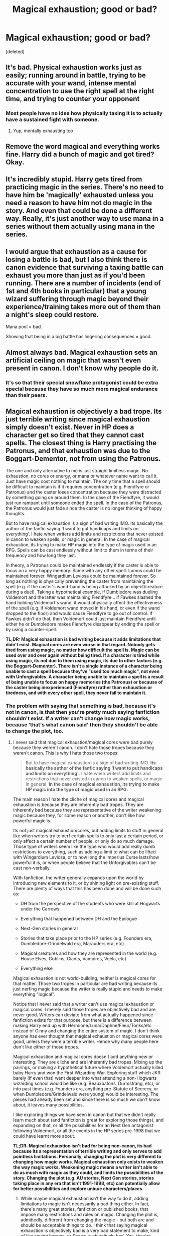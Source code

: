 #+TITLE: Magical exhaustion; good or bad?

* Magical exhaustion; good or bad?
:PROPERTIES:
:Score: 7
:DateUnix: 1464824725.0
:DateShort: 2016-Jun-02
:FlairText: Discussion
:END:
[deleted]


** It's bad. Physical exhaustion works just as easily; running around in battle, trying to be accurate with your wand, intense mental concentration to use the right spell at the right time, and trying to counter your opponent
:PROPERTIES:
:Author: Lord_Anarchy
:Score: 21
:DateUnix: 1464827023.0
:DateShort: 2016-Jun-02
:END:

*** Most people have no idea how physically taxing it is to actually have a sustained fight with someone.
:PROPERTIES:
:Author: Judy-Lee
:Score: 7
:DateUnix: 1464858327.0
:DateShort: 2016-Jun-02
:END:

**** Yup, mentally exhausting too
:PROPERTIES:
:Author: boomberrybella
:Score: 2
:DateUnix: 1464886066.0
:DateShort: 2016-Jun-02
:END:


** Remove the word magical and everything works fine. Harry did a bunch of magic and got tired? Okay.
:PROPERTIES:
:Author: howtopleaseme
:Score: 16
:DateUnix: 1464832452.0
:DateShort: 2016-Jun-02
:END:


** It's incredibly stupid. Harry gets tired from practicing magic in the series. There's no need to have him be 'magically' exhausted unless you need a reason to have him not do magic in the story. And even that could be done a different way. Really, it's just another way to use mana in a series without them actually using mana in the series.
:PROPERTIES:
:Author: viol8er
:Score: 13
:DateUnix: 1464828176.0
:DateShort: 2016-Jun-02
:END:


** I would argue that exhaustion as a cause for losing a battle is bad, but I also think there is canon evidence that surviving a taxing battle can exhaust you more than just as if you'd been running. There are a number of incidents (end of 1st and 4th books in particular) that a young wizard suffering through magic beyond their experience/training takes more out of them than a night's sleep could restore.

Mana pool = bad.

Showing that being in a big battle has lingering consequences = good.
:PROPERTIES:
:Author: wordhammer
:Score: 4
:DateUnix: 1464882367.0
:DateShort: 2016-Jun-02
:END:


** Almost always bad. Magical exhaustion sets an artificial ceiling on magic that wasn't even present in canon. I don't know why people do it.
:PROPERTIES:
:Score: 6
:DateUnix: 1464846356.0
:DateShort: 2016-Jun-02
:END:

*** It's so that their special snowflake protagonist could be extra special because they have so much more magical endurance than their peers.
:PROPERTIES:
:Author: turbinicarpus
:Score: 5
:DateUnix: 1464912130.0
:DateShort: 2016-Jun-03
:END:


** Magical exhaustion is objectively a bad trope. Its just terrible writing since magical exhaustion simply doesn't exist. Never in HP does a character get so tired that they cannot cast spells. The closest thing is Harry practising the Patronus, and that exhaustion was due to the Boggart-Dementor, not from using the Patronus.

The one and only alternative to me is just straight limitless magic. No exhaustion, no cores or energy, or mana or whatever name want to call it. Just have magic cost nothing to maintain. The only time that a spell should be difficult to maintain is if it requires concentration (e.g. Fiendfyre or Patronus) and the caster loses concentration because they were distracted by something going on around them. In the case of the Fiendfyre, it would just run rampant until someone ended the spell. In the case of the Patronus, the Patronus would just fade since the caster is no longer thinking of happy thoughts.

But to have magical exhaustion is a sign of bad writing IMO. Its basically the author of the fanfic saying 'I want to put handicaps and limits on everything'. I hate when writers add limits and restrictions that never existed in canon to weaken spells, or magic in general. In the case of magical exhaustion, its trying to make HP magic into the type of magic used in an RPG. Spells can be cast endlessly without limit to them in terms of their frequency and how long they last.

In theory, a Patronus could be maintained endlessly if the caster is able to focus on a very happy memory. Same with any other spell. Lumos could be maintained forever. Wingardium Leviosa could be maintained forever. So long as nothing is physically preventing the caster from maintaining the spell (e.g. if the caster's wand-hand is being attacked by an object/creature during a duel). Taking a hypothetical example, if Dumbledore was dueling Voldemort and the latter was maintaining Fiendfyre... if Fawkes slashed the hand holding Voldemort's wand, it would physically affect the effectiveness of the spell (e.g. if Voldemort wand moved in his hand, or even if the wand dropped to the floor) and would cause Fiendfyre to go out of control. If Fawkes didn't do that, then Voldemort could just maintain Fiendfyre until either he or Dumbledore makes Fiendfyre disappear by ending the spell or by using a counter-spell.

*TL;DR: Magical exhaustion is bad writing because it adds limitations that didn't exist. Magical cores are even worse in that regard. Nobody gets tired from using magic, no matter how difficult the spell is. Magic can be used over and over again without being tired. If a character is tired while using magic, its not due to them using magic, its due to other factors (e.g. the Boggart-Dementor). There isn't a single instance of a character being unable to cast a spell because they've "used too much magic", not even with Unforgivables. A character being unable to maintain a spell is a result of being unable to focus on happy memories (the Patronus) or because of the caster being inexperienced (Fiendfyre) rather than exhaustion or tiredness, and with every other spell, they never fail to maintain it.*
:PROPERTIES:
:Author: lunanight
:Score: 7
:DateUnix: 1464833904.0
:DateShort: 2016-Jun-02
:END:

*** The problem with saying that something is bad, because it's not in canon, is that then you're pretty much saying fanfiction shouldn't exist. If a writer can't change how magic works, because 'that's what canon said' then they shouldn't be able to change the plot, too.
:PROPERTIES:
:Author: canopus12
:Score: 5
:DateUnix: 1464887633.0
:DateShort: 2016-Jun-02
:END:

**** I never said that magical exhaustion/magical cores were bad purely because they weren't canon. I don't hate those tropes because they weren't canon. This is why I hate those two tropes:

#+begin_quote
  But to have magical exhaustion is a sign of bad writing IMO. *Its basically the author of the fanfic saying 'I want to put handicaps and limits on everything'*. I hate when writers add limits and restrictions that never existed in canon to weaken spells, or magic in general. *In the case of magical exhaustion, its trying to make HP magic into the type of magic used in an RPG.*
#+end_quote

The main reason I hate the cliche of magical cores and magical exhaustion is because they are inherently bad tropes. They are inherently bad because they are representative of the writer weakening magic because they, for some reason or another, don't like how powerful magic is.

Its not just magical exhaustion/cores, but adding limits to stuff in general like when writers try to nerf certain spells to only last a certain period, or only affect a certain number of people, or only do so much damage. Those type of writers seem like the type who would add really dumb restrictions to everything, such as adding a limit to what can be lifted with Wingardium Leviosa, or to how long the Imperius Curse lasts/how powerful it is, or when people believe that the Unforgivables can't be cast non-verbally.

With fanfiction, the writer generally expands upon the world by introducing new elements to it, or by shining light on pre-existing stuff. There are plenty of ways that this has been done and will be done such as:

- DH from the perspective of the students who were still at Hogwarts under the Carrows.

- Everything that happened between DH and the Epilogue

- Next-Gen stories in general

- Stories that take place prior to the HP series (e.g. Founders era, Dumbledore-Grindelwald era, Marauders era, etc)

- Magical creatures and how they are represented in the world (e.g. House Elves, Goblins, Giants, Vampires, Veela, etc)

- Everything else

Magical exhaustion is not world-building, neither is magical cores for that matter. Those two tropes in particular are bad writing because its just nerfing magic because the writer is really stupid and needs to make everything "logical".

Notice that I never said that a writer can't use magical exhaustion or magical cores. I merely said those tropes are objectively bad and are never good. Writers can deviate from what actually happened since fanfiction exists for that purpose, but there is a difference between making Harry end up with Hermione/Luna/Daphne/Fleur/Tonks/etc instead of Ginny and changing the entire system of magic. I don't think anyone has ever thought that magical exhaustion or magical cores were good, unless they were a terrible writer. Hence why many people here don't like either of those tropes.

Magical exhaustion and magical cores doesn't add anything new or interesting. They are cliche and are inherently bad tropes. Mixing up the pairings, or making a hypothetical future where Voldemort actually killed baby Harry and won the First Wizarding War. Exploring stuff which JKR barely (if even that) went deeper into what attending a non-Hogwarts wizarding school would be like (e.g. Beauxbatons, Durmstrang, etc), or into past times (e.g. Founders era, anything pre-Statute of Secrecy, or when Dumbledore/Grindelwald were young) would be interesting. The pieces had already been set and since there is so much we don't know about, it leaves many possibilities.

I like exploring things we have seen in canon but that we didn't really learn much about (and fanfiction is great for exploring those things), and expanding on that, or all the possibilities for an Next Gen antagonist following Voldemort, or all the events in the HP series pre-1998 that we could have learnt more about.

*TL;DR: Magical exhaustion isn't bad for being non-canon, its bad because its a representation of terrible writing and only serves to add pointless limitations. Personally, changing the plot is very different to changing how magic works. Magical exhaustion only exists to weaken the way magic works. Weakening magic means a writer isn't able to do as much with magic as they could, and limits the possibilities of the story. Changing the plot (e.g. AU stories, Next Gen stories, stories taking place in any era that isn't 1991-1998, etc) can potentially allow for better possibilities and explore unique characters/places.*
:PROPERTIES:
:Author: lunanight
:Score: 0
:DateUnix: 1464896033.0
:DateShort: 2016-Jun-03
:END:

***** While maybe magical exhaustion isn't the way to do it, adding limitations to magic isn't necessarily a bad thing either. In fact, there's many great stories, fanfiction or published books, that impose many restrictions and rules on magic. Changing the plot is, admittedly, different from changing the magic - but both are and should be acceptable things to do. I think that saying magical exhaustion is objectively bad is a very bad statement to make, kind of like saying harems, or Snarry is objectively bad. Yes, they're /usually/ bad, but it's also probably possible to make a good story using those. It'd be hard, and if there's any it's unlikely you'll find them - but it's theoretically possible.
:PROPERTIES:
:Author: canopus12
:Score: 4
:DateUnix: 1464898925.0
:DateShort: 2016-Jun-03
:END:


*** Please, if you're going to make a TLDR, actually simplify what you're saying. That TLDR needs a TLDR.

Here's an example TLDR: Magical exhaustion is not present in canon and magic has theoretically limitless use. The 'Magical Exhaustion' trope should instead be explained by other factors such as inexperience or lack of concentration. It sums up your point accurately (well, as far as I can tell) and is simplified. The point of a TLDR is that people want a short, simple explanation. If the TLDR interests Further evidence and reasoning can be found in the main post if people want to read it.

Another example of bad writing is when a writer is unable to concisely convey their point. I know I struggle with simplifying my writing. I meant this post as advice, rather than to provoke any offense, which would be entirely unintentional. In correcting your TLDR I ended up reading your post, and I totally agree with your point about fanfic authors putting handicaps on magic. It frustrates me when they do this. They should be exploring magic to the fullest possible extent, I think that's the most interesting aspect of fanfiction.
:PROPERTIES:
:Author: strangled_steps
:Score: 3
:DateUnix: 1464926946.0
:DateShort: 2016-Jun-03
:END:


** The trope is a reflection of the lack of subtlety in the larger community. Trying to learn an instrument is a good comparison. It's exhausting on a mental level trying to actively concentrate for long periods of time. Add in the emotional frustration of failing again and again... who wouldn't tire from that.
:PROPERTIES:
:Author: Faeriniel
:Score: 5
:DateUnix: 1464829000.0
:DateShort: 2016-Jun-02
:END:

*** I agree, but all this does is show that learning magic is tiring. It doesn't show that using it is once mastered.

Which matches up perfectly with canon.
:PROPERTIES:
:Author: Taure
:Score: 8
:DateUnix: 1464862808.0
:DateShort: 2016-Jun-02
:END:


** This topic has caused a divide between friends I.

It works well, but not in the typical MMORPG fashion that people have added to it and made it like some sort of wonky mana system where each spells takes a bit of mana and once it's gone the wizard collapses from 'magical exhaustion'. That is asinine and has no place in the HP universe.

At the same time, it works because what's stopping people from throwing hundreds of curses and not tiring from pushing all that magic out? Let's be honest, at least for a moment, what stopped Voldemort from rushing Hogwarts with his group of Death Eaters and threw out hundreds of Killing Curses with no hesitation because he wouldn't get tired or even feel anything from it, assuming he stood still. Why even move? If you don't get tired, just pull up a shield and hold it. Why stop at one? If you don't get tired, pull up three! Assuming you don't get distracted you should be God-like in the ability to slaughter anyone you wanted if nothing tired you. Even if you dashed around, avoided spells and were panting on the ground, nothing is stopping you from flicking up your wand and muttering a curse and killing someone.

I realise that I'm grasping at straws and my opinion is a part of the select few, but it stops characters from becoming God-like figures that never tire from spell casting. In real life we have mental exhaustion, physical exhaustion and a slew of plenty others, why is magical exhaustion so farfetched?

I'd rather read a fic with magical exhaustion than one where magic isn't hindered in anyway and Harry is more powerful than Dumbledore at twelve because his power is limitless. What garbage.
:PROPERTIES:
:Author: ModernDayWeeaboo
:Score: 5
:DateUnix: 1464849557.0
:DateShort: 2016-Jun-02
:END:

*** As Rufus Scrimgeour said: the problem is the other side has magic too. Unlimited magic is only overpowered against Muggles. Against someone who also has unlimited magic, the two cancel out. One person's ability to spam attacks is matched by another person's ability to spam defences - making spam an ineffective strategy. If your first stunner doesn't break my shield, the next 200 aren't going to break it either. Either you know a stronger spell and try that instead or you're going to have a tough time winning. You win by being better at magic than the other person, not by lasting longer in a contest of stamina.

To me that's much more interesting. It means people have to know a variety of magic and win by being smart. In fact it's the system with magical exhaustion that allows you to win by spamming spells, because if you've got "more" magic in a system with exhaustion then all you need to do to win is outlast the other guy. Whereas in a system without exhaustion, no amount of spamming the same ineffective spell will allow you to win a duel.

A magical duel is more like a game of chess than a physical fight. A person can move a chess piece indefinitely, but that doesn't prevent someone from winning. You probe each other's defences, you see an opening or weakness, you take it.
:PROPERTIES:
:Author: Taure
:Score: 15
:DateUnix: 1464857292.0
:DateShort: 2016-Jun-02
:END:

**** A magical duel is a very limited form of combat. Outside specific (and often contrived) circumstances, duels have no place in a battle or war. Your shield stops my stunner? Great! Now I spam stunners while you need to spam shields, and meanwhile, my buddies spam spells that your shield can't defend against well, or at all. And while you're spamming your shield, you can't attack back.

The idea that people in a battle will line up to duel each other is unrealistic.
:PROPERTIES:
:Author: Starfox5
:Score: 4
:DateUnix: 1464859681.0
:DateShort: 2016-Jun-02
:END:

***** I disagree. The nature of magical combat and the size of the population means that you're very rarely if ever going to have anything like a pitched battle. The Battle of Hogwarts is the exception, not the rule. Far more common are small skirmishes involving at most 20 people on each side, each of them highly mobile, operating largely independently and focusing on achieving some strategic objective rather than going around killing the most people possible. Duels are going to be far more common than any kind of massed battle. The vast majority of magical fights we see in canon are duels.

Furthermore, your example is just bad. For a start, shields are persistent, they don't have to be actively maintained. You can place a shield somewhere, walk away, cast a load of magic and come back to it. Secondly if a stunner has proven ineffective against my shield then I don't need to spam shields, as that shield has proven sufficient to block your stunning spell. Thirdly if a person is outnumbered they're screwed anyway, unless they're a significantly better wizard than their opponents, so it seems like an odd example to use to demonstrate some magical point. It doesn't demonstrate anything about magic.
:PROPERTIES:
:Author: Taure
:Score: 10
:DateUnix: 1464860567.0
:DateShort: 2016-Jun-02
:END:

****** Even in small skirmishes, the side that fights together and in a coordinated way generally wins against a bunch of duelists. High mobility doesn't change that - we saw that in real war (see Thach Weave against zeroes), we see it in games all over the place. Duels are not how battles are fought successfully.

If shields can be dropped and remain, then that doesn't change anything with regards to spamming - it just means that in addition to conjured walls, you'll have shields all over the place as well, and it makes turtling easier. Or escaping - you don't really need to aim that well to cover yourself and your escape route with shields and walls.
:PROPERTIES:
:Author: Starfox5
:Score: 3
:DateUnix: 1464861919.0
:DateShort: 2016-Jun-02
:END:

******* u/Taure:
#+begin_quote
  Even in small skirmishes, the side that fights together and in a coordinated way generally wins against a bunch of duelists. High mobility doesn't change that - we saw that in real war (see Thach Weave against zeroes), we see it in games all over the place. Duels are not how battles are fought successfully.
#+end_quote

What are you basing this off? Almost all battles in canon are duels or devolve into them. The only times we see non-duel fighting is when one side has a significant numerical advantage (battle of Hogwarts) which is not usual. Every time we've seen forces of comparable numbers engage, we've seen them end up duelling, either 1 vs 1 or 1 vs 2 if the lone wizard is good.

Which makes sense. If you've got 5 wizards vs 5 wizards, then if two of your side fight in a coordinated way to gang up on one of their side, that means that the other side has an extra man they can use to gang up on one of your guys. You gain advantage in one area of the battle but lose advantage by a corresponding amount in another area.

It gets a bit more interesting if you allow for unequal abilities. If you've got a single wizard who you're confident is good enough to take on multiple opponents at once then it makes sense for him to engage multiple people at once, to give the other people on his side a numerical advantage against the remainder. But that's kinda the opposite to your point. That's a case where being forced to fight in a coordinated way is a disadvantage.

Also, when I was referring to mobility I was meaning apparition.
:PROPERTIES:
:Author: Taure
:Score: 8
:DateUnix: 1464862540.0
:DateShort: 2016-Jun-02
:END:

******** While most battles are duels, that's likely at least partially due to story constraints. It's much easier to write a duel, rather than a full out brawl, and a duel allows the writer and the reader to focus on the most important people. (usually Harry and Voldemort)
:PROPERTIES:
:Author: canopus12
:Score: 2
:DateUnix: 1464888060.0
:DateShort: 2016-Jun-02
:END:


******** I was talking about real life and games. Where we can study how actual battles work out. Games even allow you to simulate high-mobility battles with "magical defenses" or facimilies of such - including teleportation in some games, like Overwatch. And in each and every case, duelists/lone wolves lose against coordinated fighters, all other things being roughly equal. Tactics simply are that damn important. Unless forced to, no one splits up into duels in those situations because the "advantage" you cite is actually not big enough to compensate against coordinated attacks unless you do the same.

If apparition is not blocked, there will be no fight since the side that's not prepared or starts to lose will flee, apart from desperate "we have to hold this location" situations - but then, if you can apparate, you can evacuate people, so those too will be very rare.
:PROPERTIES:
:Author: Starfox5
:Score: 2
:DateUnix: 1464867013.0
:DateShort: 2016-Jun-02
:END:


*** [deleted]
:PROPERTIES:
:Score: 1
:DateUnix: 1464853100.0
:DateShort: 2016-Jun-02
:END:

**** If both can shield forever, the one using the Killing Curse that passes through shields wins easily.
:PROPERTIES:
:Author: Starfox5
:Score: 2
:DateUnix: 1464856864.0
:DateShort: 2016-Jun-02
:END:

***** [deleted]
:PROPERTIES:
:Score: -2
:DateUnix: 1464857103.0
:DateShort: 2016-Jun-02
:END:

****** u/Taure:
#+begin_quote
  Well yes, but can you? Is there any indication in canon that you can shield and cast?
#+end_quote

Harry's shield in DH final sequence, Flitwick's shield over Hogwarts in the Final Battle, the campsite shield during DH.
:PROPERTIES:
:Author: Taure
:Score: 7
:DateUnix: 1464862937.0
:DateShort: 2016-Jun-02
:END:


****** I'd say that if there is no power involved in spellcasting, then a bunch of people focus-firing would take care of any threat. Voldemort would not have lasted that long in that case. Or have been that feared.
:PROPERTIES:
:Author: Starfox5
:Score: 3
:DateUnix: 1464858123.0
:DateShort: 2016-Jun-02
:END:

******* [deleted]
:PROPERTIES:
:Score: 0
:DateUnix: 1464858824.0
:DateShort: 2016-Jun-02
:END:

******** 5 of the 10 spam spells, forcing Voldemort to keep shielding and defending, the other 5 spam spells that will pass through the shield or go around it, animate the environment, turn it to mud, etc.

It's like the infantry tactic - find your enemy, fix him in place, flank him, then fight.
:PROPERTIES:
:Author: Starfox5
:Score: 3
:DateUnix: 1464859846.0
:DateShort: 2016-Jun-02
:END:


******** A tiny hole in your argument is that Protego is introduced as /the/ Shield Charm, not /a/ Shield Charm. Thus 'better shields' are implied to not exist. Modifications to the Shield Charm might (I've always thought a domed or sphered Protego could quite easily exist in HP), though.
:PROPERTIES:
:Author: Ignisami
:Score: 1
:DateUnix: 1464871163.0
:DateShort: 2016-Jun-02
:END:


****** If the other person is shielding you can get an AK off before they can react.

Then again what's the difference between levitating a feather and something like a boulder? Levitating the latter shouldn't tire you as you're using magic for it. Both theories have flaws.

You can counter the Killing Curse, yes, but what's stopping the person from saying it again and again and again while you keep Transfiguration items? Why are duels often described as being short in the books if everyone was limitless in their ability to throw around magic? No wizard turtled in duels to make it last longer, it was all made to end as quickly as possible for no stated reason at all.
:PROPERTIES:
:Author: ModernDayWeeaboo
:Score: 1
:DateUnix: 1464857959.0
:DateShort: 2016-Jun-02
:END:

******* u/lunanight:
#+begin_quote
  You can counter the Killing Curse, yes, but what's stopping the person from saying it again and again and again while you keep Transfiguration items?
#+end_quote

Absolutely nothing is stopping the person using the Killing Curse over and over again. However, the average user of the Killing Curse (weak Death Eaters) will probably be verbally casting it. Voldemort could endlessly cast AKs because he can perform non-verbal Killing Curses (which we see in OotP). Same goes with Bellatrix near the beginning of HBP against a fox. For the average wizard, they would be better off trying to rapidly cast Stupefy than trying to rapidly cast Avada Kedavra, especially since Stupefy is a general spell which would be easier to use than the Unforgivables.

#+begin_quote
  Why are duels often described as being short in the books if everyone was limitless in their ability to throw around magic?
#+end_quote

The reason duels are always described as short in the books is because it doesn't take one side long to outskill the other side. All it would take is a single direct hit from Stupefy, Expelliarmus, an Unforgivable Curse, or from a strong jinx/hex/curse. Once one person gets a hit on their opponent, they can capture them or kill them from that point.

#+begin_quote
  No wizard turtled in duels to make it last longer, it was all made to end as quickly as possible for no stated reason at all.
#+end_quote

No wizard turtled in duels to make it longer because if they needed to turtle, they were never going to win that duel anyway. In many cases, they couldn't turtle because either the Killing Curse was being fired and that couldn't be blocked by Shield Charms, or because the aggressive duelist was already winning. The only time turtling ever works if the one turtling is holding back so much and is much more powerful than their opponent, or if its just temporary. Dumbledore basically turtled Voldemort in their duel by blocking all those Killing Curses (and restraining both Harry and Bellatrix at the same time), yet he was stronger than Voldemort.

Take McGonagall vs Snape in DH. We see Snape try to block hits from McGonagall, and then then the rest of the Professors showed up. Now in that duel, it ended because Snape fled, and he fled because he didn't want to duel McGonagall anyway. Even if Snape didn't flee and no other people showed up, that duel wasn't going to last long anyway because it wouldn't take long for either McGonagall or Snape to get that one needed hit on their opponent.

Duels are quick because either one duelist managed to escape, or the duel was interrupted by the arrival of another person, or because the winning side only needed one good hit to win anyway (especially if the Killing Curse is involved). The most obvious reason is that the duel was just that one-sided, and the winning duelist was THAT much better than whoever they just beat. HP duels aren't like anime fights where they can sometimes last for very, very long periods of time.
:PROPERTIES:
:Author: lunanight
:Score: 3
:DateUnix: 1464900824.0
:DateShort: 2016-Jun-03
:END:


** I'd go for normal exhaustion (without potentially damaging your magic or stuff), why not let the "hero" collapse just because he overestimated himself?

I've not fought anyone in a long while (I am not a violent person, but I do defend myself if attacked and I've got a temper, so if someone constantly provokes/bullies me I am certainly tempted to settle the matter with fists (less so now, more so when I was younger)) but fighting is exhausting (blocking, dodging, counter-attacking etc. isn't all easy going, particularly if your adversary has the advantage from the get go (meaning: you need to think about how you can fight dirty while you dodge incoming blows!)
:PROPERTIES:
:Author: Laxian
:Score: 1
:DateUnix: 1464961276.0
:DateShort: 2016-Jun-03
:END:


** If “magical exhaustion” means mental and physical fatigue that exists as a consequence of using magic, then sure, it can potentially be good, although whether it is or not depends on how good the writer happens to be. But if it means something akin to “running out of mana” then it is usually bad because it's an arbitrary limit that has never been shown to exist in canon, one that I suspect only exists because some authors forgot about the already existing limits.
:PROPERTIES:
:Author: Kazeto
:Score: 1
:DateUnix: 1464984036.0
:DateShort: 2016-Jun-04
:END:


** I don't care if you call it "Exhaustion" or "Magical Exhaustion" - usually, "magical exhaustion" means the character gets physically tired out as well anyway - as long as wizards are not energiser bunnies who can keep casting all day with a bit of training and focus. Because unlimited magic can break a setting far too easily.
:PROPERTIES:
:Author: Starfox5
:Score: -2
:DateUnix: 1464848096.0
:DateShort: 2016-Jun-02
:END:

*** But wizards ARE "energiser bunnies who can keep casting all day with a bit of training and focus". That is canon. It is literally the reason why the majority of people hate magical exhaustion and magical cores, and also why nobody with common sense believes muggles could even come close to beating wizards.

A wizard could cast spells infinitely. However that doesn't really matter if their opponent outclasses them. Unlimited magic doesn't break a setting unless you are using muggle logic for everything. Unlimited magic would only matter if it was wizards vs muggles. Why would unlimited magic matter if both sides are wizards? It would just boil down to who was more skillful, who had more luck on their side, or which side had the greater numbers.
:PROPERTIES:
:Author: lunanight
:Score: 8
:DateUnix: 1464876812.0
:DateShort: 2016-Jun-02
:END:

**** Unlimited magic matters for wizards vs. wizards. Against muggles? All you need is the mind control spell for their leader, or an anti-muggle ward.
:PROPERTIES:
:Author: Starfox5
:Score: 0
:DateUnix: 1464896045.0
:DateShort: 2016-Jun-03
:END:
